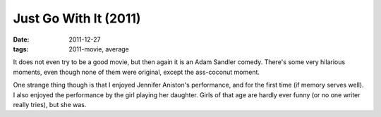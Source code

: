 Just Go With It (2011)
======================

:date: 2011-12-27
:tags: 2011-movie, average



It does not even try to be a good movie, but then again it is an Adam
Sandler comedy. There's some very hilarious moments, even though none of
them were original, except the ass-coconut moment.

One strange thing though is that I enjoyed Jennifer Aniston's
performance, and for the first time (if memory serves well). I also
enjoyed the performance by the girl playing her daughter. Girls of that
age are hardly ever funny (or no one writer really tries), but she was.
